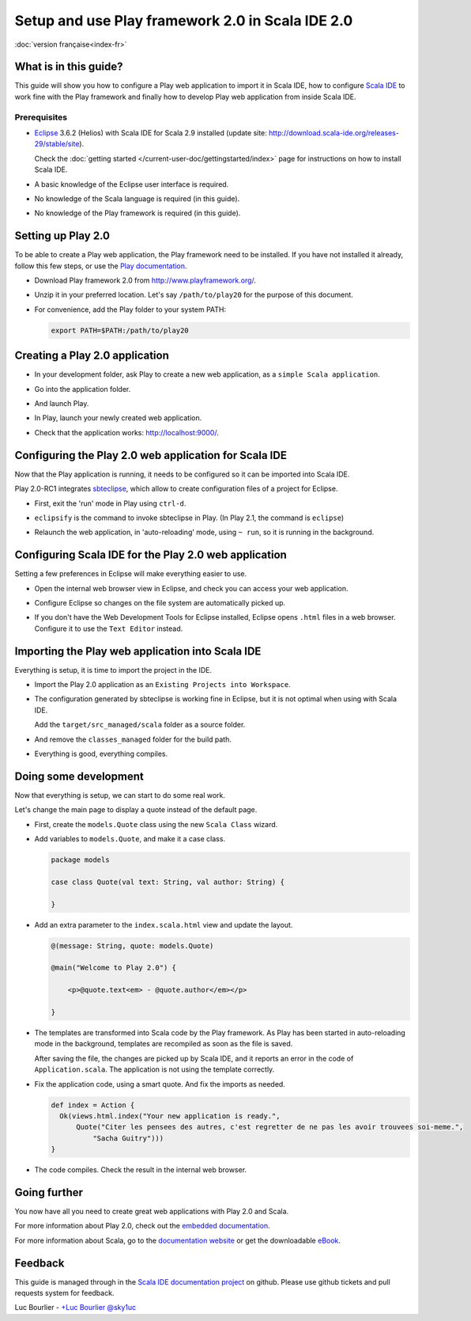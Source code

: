 Setup and use Play framework 2.0 in Scala IDE 2.0
=================================================

|frflag| :doc:`version française<index-fr>`

.. |frflag| image:: /images/frflag.png

What is in this guide?
----------------------

This guide will show you how to configure a Play web application to import it in Scala IDE, how to configure `Scala IDE`_ to work fine with the Play framework and finally how to develop Play web application from inside Scala IDE.

Prerequisites
.............

*   `Eclipse`_ 3.6.2 (Helios) with Scala IDE for Scala 2.9 installed (update site: http://download.scala-ide.org/releases-29/stable/site).

    Check the :doc:`getting started </current-user-doc/gettingstarted/index>` page for instructions on how to install Scala IDE.

*   A basic knowledge of the Eclipse user interface is required.

*   No knowledge of the Scala language is required (in this guide).

*   No knowledge of the Play framework is required (in this guide).

Setting up Play 2.0
-------------------

To be able to create a Play web application, the Play framework need to be installed. If you have not installed it already, follow this few steps, or use the `Play documentation`_.

*   Download Play framework 2.0 from http://www.playframework.org/.

*   Unzip it in your preferred location. Let's say ``/path/to/play20`` for the purpose of this document.

*   For convenience, add the Play folder to your system PATH:

    .. code-block:: bash

       export PATH=$PATH:/path/to/play20

Creating a Play 2.0 application
-------------------------------

*   In your development folder, ask Play to create a new web application, as a ``simple Scala application``.

    .. image:: images/play20-scalaide20-01.png
       :alt: play new testApp
       :width: 100%
       :target: ../../_images/play20-scalaide20-01.png

*   Go into the application folder.

    .. image:: images/play20-scalaide20-02.png
       :alt: cd testApp
       :width: 100%
       :target: ../../_images/play20-scalaide20-02.png

*   And launch Play.

    .. image:: images/play20-scalaide20-03.png
       :alt: play
       :width: 100%
       :target: ../../_images/play20-scalaide20-03.png

*   In Play, launch your newly created web application.

    .. image:: images/play20-scalaide20-04.png
       :alt: run
       :width: 100%
       :target: ../../_images/play20-scalaide20-04.png

*   Check that the application works: http://localhost:9000/.

    .. image:: images/play20-scalaide20-05.png
       :alt: running
       :width: 100%
       :target: ../../_images/play20-scalaide20-05.png

Configuring the Play 2.0 web application for Scala IDE
------------------------------------------------------

Now that the Play application is running, it needs to be configured so it can be imported into Scala IDE.

Play 2.0-RC1 integrates `sbteclipse`_, which allow to create configuration files of a project for Eclipse.

*   First, exit the 'run' mode in Play using ``ctrl-d``.

    .. image:: images/play20-scalaide20-06.png
       :alt: ctrl-d, exit
       :width: 100%
       :target: ../../_images/play20-scalaide20-06.png

*   ``eclipsify`` is the command to invoke sbteclipse in Play. (In Play 2.1, the command is ``eclipse``)

    .. image:: images/play20-scalaide20-09.png
       :alt: eclipse
       :width: 100%
       :target: ../../_images/play20-scalaide20-09.png

*   Relaunch the web application, in 'auto-reloading' mode, using ``~ run``, so it is running in the background.

    .. image:: images/play20-scalaide20-10.png
       :alt: run
       :width: 100%
       :target: ../../_images/play20-scalaide20-10.png

Configuring Scala IDE for the Play 2.0 web application
------------------------------------------------------

Setting a few preferences in Eclipse will make everything easier to use.

*   Open the internal web browser view in Eclipse, and check you can access your web application.

    .. image:: images/play20-scalaide20-12.png
       :alt: http://localhost:9000/
       :width: 100%
       :target: ../../_images/play20-scalaide20-12.png

*   Configure Eclipse so changes on the file system are automatically picked up.

    .. image:: images/play20-scalaide20-13.png
       :alt: refresh automatically
       :width: 100%
       :target: ../../_images/play20-scalaide20-13.png

*   If you don't have the Web Development Tools for Eclipse installed, Eclipse opens ``.html`` files in a web browser. Configure it to use the ``Text Editor`` instead.

    .. image:: images/play20-scalaide20-14.png
       :alt: HTML file in text editor
       :width: 100%
       :target: ../../_images/play20-scalaide20-14.png

Importing the Play web application into Scala IDE
-------------------------------------------------

Everything is setup, it is time to import the project in the IDE.

*   Import the Play 2.0 application as an ``Existing Projects into Workspace``.

    .. image:: images/play20-scalaide20-15.png
       :alt: import project
       :width: 100%
       :target: ../../_images/play20-scalaide20-15.png

*   The configuration generated by sbteclipse is working fine in Eclipse, but it is not optimal when using with Scala IDE.

    Add the ``target/src_managed/scala`` folder as a source folder.

    .. image:: images/play20-scalaide20-20.png
       :alt: add the managed sources folder
       :width: 100%
       :target: ../../_images/play20-scalaide20-20.png

*   And remove the ``classes_managed`` folder for the build path.

    .. image:: images/play20-scalaide20-21.png
       :alt: remove managed classes folder
       :width: 100%
       :target: ../../_images/play20-scalaide20-21.png

*   Everything is good, everything compiles.

    .. image:: images/play20-scalaide20-16.png
       :alt: everything compiles
       :width: 100%
       :target: ../../_images/play20-scalaide20-16.png

Doing some development
----------------------

Now that everything is setup, we can start to do some real work.

Let's change the main page to display a quote instead of the default page.

*   First, create the ``models.Quote`` class using the new ``Scala Class`` wizard.

    .. image:: images/play20-scalaide20-19.png
       :alt: create model.Quote
       :width: 100%
       :target: ../../_images/play20-scalaide20-19.png

*   Add variables to ``models.Quote``, and make it a case class.

    .. code-block:: scala

       package models

       case class Quote(val text: String, val author: String) {

       }

*   Add an extra parameter to the ``index.scala.html`` view and update the layout.

    .. code-block:: scala

       @(message: String, quote: models.Quote)

       @main("Welcome to Play 2.0") {

           <p>@quote.text<em> - @quote.author</em></p>

       }

*   The templates are transformed into Scala code by the Play framework. As Play has been started in auto-reloading mode in the background, templates are recompiled as soon as the file is saved.

    After saving the file, the changes are picked up by Scala IDE, and it reports an error in the code of ``Application.scala``. The application is not using the template correctly.

    .. image:: images/play20-scalaide20-17.png
       :alt: compilation error
       :width: 100%
       :target: ../../_images/play20-scalaide20-17.png

*   Fix the application code, using a smart quote. And fix the imports as needed.

    .. code-block:: scala

         def index = Action {
           Ok(views.html.index("Your new application is ready.",
               Quote("Citer les pensees des autres, c'est regretter de ne pas les avoir trouvees soi-meme.",
                   "Sacha Guitry")))
         }

*   The code compiles. Check the result in the internal web browser.

    .. image:: images/play20-scalaide20-18.png
       :alt: done
       :width: 100%
       :target: ../../_images/play20-scalaide20-18.png

Going further
-------------

You now have all you need to create great web applications with Play 2.0 and Scala.

For more information about Play 2.0, check out the `embedded documentation`_.

For more information about Scala, go to the `documentation website`_ or get the downloadable `eBook`_.

Feedback
--------

This guide is managed through in the `Scala IDE documentation project`_ on github.
Please use github tickets and pull requests system for feedback.

Luc Bourlier - `+Luc Bourlier`_ `@sky1uc`_


.. _#1000907: http://www.assembla.com/spaces/scala-ide/tickets/1000907
.. _Scala IDE: http://www.scala-ide.org
.. _Scala IDE documentation project: https://github.com/scala-ide/docs
.. _Eclipse: http://www.eclipse.org/
.. _Play documentation: http://www.playframework.org/documentation/2.0/Installing
.. _sbteclipse: https://github.com/typesafehub/sbteclipse
.. _embedded documentation: http://localhost:9000/@documentation/Home
.. _documentation website: http://docs.scala-lang.org/
.. _eBook: http://typesafe.com/resources/scala-for-the-impatient
.. _+Luc Bourlier: https://plus.google.com/106787944777810934000/posts
.. _@sky1uc: https://twitter.com/sky1uc
